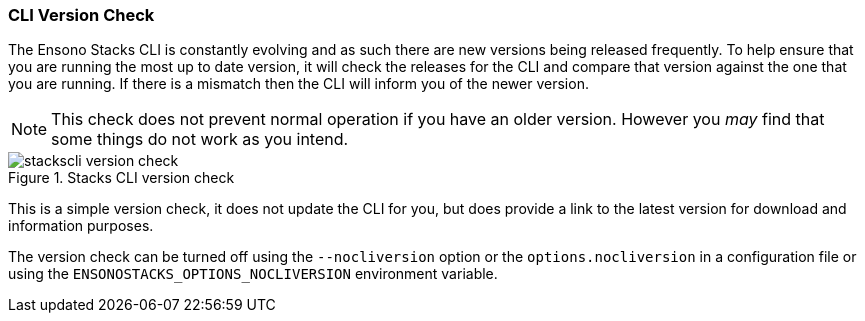 === CLI Version Check

The Ensono Stacks CLI is constantly evolving and as such there are new versions being released frequently. To help ensure that you are running the most up to date version, it will check the releases for the CLI and compare that version against the one that you are running. If there is a mismatch then the CLI will inform you of the newer version.

NOTE: This check does not prevent normal operation if you have an older version. However you _may_ find that some things do not work as you intend.

.Stacks CLI version check
image::images/stackscli-version-check.png[]

This is a simple version check, it does not update the CLI for you, but does provide a link to the latest version for download and information purposes.

The version check can be turned off using the `--nocliversion` option or the `options.nocliversion` in a configuration file or using the `ENSONOSTACKS_OPTIONS_NOCLIVERSION` environment variable.
